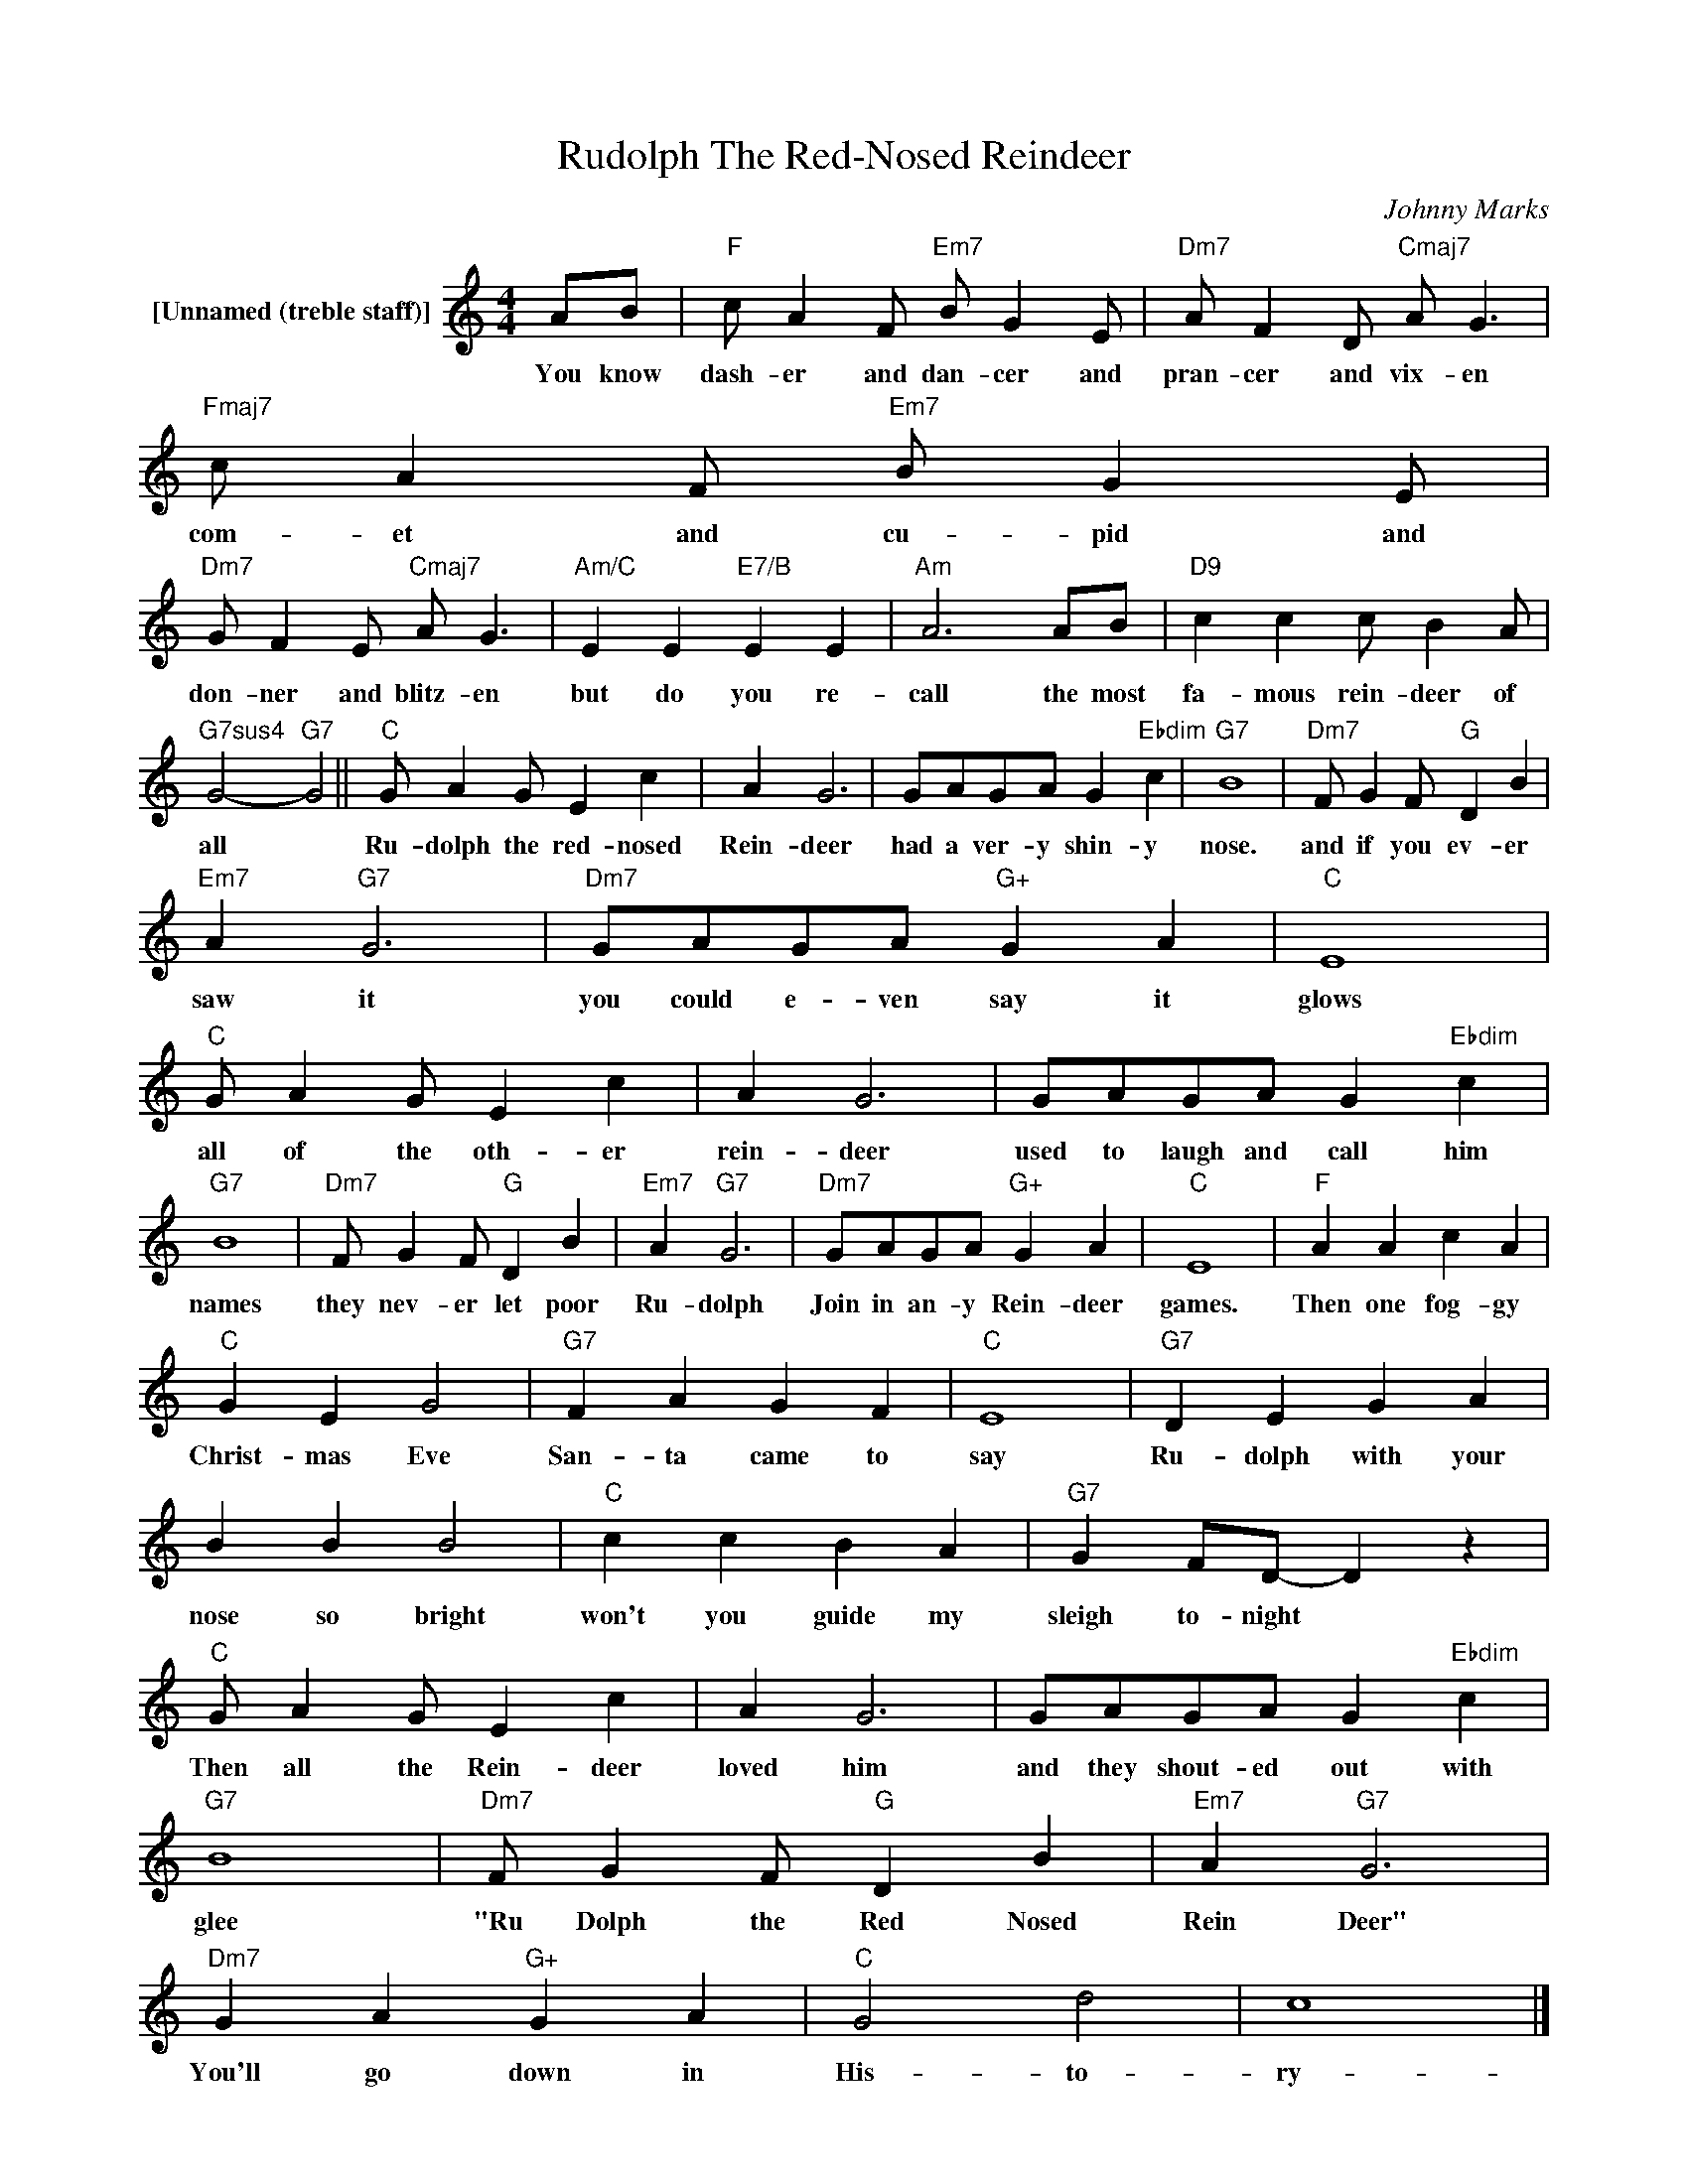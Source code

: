 X:1
T:Rudolph The Red-Nosed Reindeer
C:Johnny Marks
Z:Creative Commons BY
L:1/4
M:4/4
K:C
V:1 treble nm="[Unnamed (treble staff)]"
%%MIDI control 7 100
%%MIDI control 10 64
V:1
 A/B/ |"F" c/ A F/"Em7" B/ G E/ |"Dm7" A/ F D/"Cmaj7" A/ G3/2 |"Fmaj7" c/ A F/"Em7" B/ G E/ | %4
w: You know|dash- er and dan- cer and|pran- cer and vix- en|com- et and cu- pid and|
"Dm7" G/ F E/"Cmaj7" A/ G3/2 |"Am/C" E E"E7/B" E E |"Am" A3 A/B/ |"D9" c c c/ B A/ | %8
w: don- ner and blitz- en|but do you re-|call the most|fa- mous rein- deer of|
"G7sus4" G2-"G7" G2 ||"C" G/ A G/ E c | A G3 | G/A/G/A/ G"Ebdim" c |"G7" B4 |"Dm7" F/ G F/"G" D B | %14
w: all *|Ru- dolph the red- nosed|Rein- deer|had a ver- y shin- y|nose.|and if you ev- er|
"Em7" A"G7" G3 |"Dm7" G/A/G/A/"G+" G A |"C" E4 |"C" G/ A G/ E c | A G3 | G/A/G/A/ G"Ebdim" c | %20
w: saw it|you could e- ven say it|glows|all of the oth- er|rein- deer|used to laugh and call him|
"G7" B4 |"Dm7" F/ G F/"G" D B |"Em7" A"G7" G3 |"Dm7" G/A/G/A/"G+" G A |"C" E4 |"F" A A c A | %26
w: names|they nev- er let poor|Ru- dolph|Join in an- y Rein- deer|games.|Then one fog- gy|
"C" G E G2 |"G7" F A G F |"C" E4 |"G7" D E G A | B B B2 |"C" c c B A |"G7" G F/D/- D z | %33
w: Christ- mas Eve|San- ta came to|say|Ru- dolph with your|nose so bright|won't you guide my|sleigh to- night *|
"C" G/ A G/ E c | A G3 | G/A/G/A/ G"Ebdim" c |"G7" B4 |"Dm7" F/ G F/"G" D B |"Em7" A"G7" G3 | %39
w: Then all the Rein- deer|loved him|and they shout- ed out with|glee|"Ru Dolph the Red Nosed|Rein Deer"|
"Dm7" G A"G+" G A |"C" G2 d2 | c4 |] %42
w: You'll go down in|His- to-|ry-|

